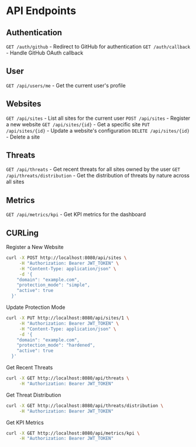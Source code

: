 * API Endpoints

** Authentication
=GET /auth/github= - Redirect to GitHub for authentication
=GET /auth/callback= - Handle GitHub OAuth callback

** User
=GET /api/users/me= - Get the current user's profile

** Websites
=GET /api/sites= - List all sites for the current user
=POST /api/sites= - Register a new website
=GET /api/sites/{id}= - Get a specific site
=PUT /api/sites/{id}= - Update a website's configuration
=DELETE /api/sites/{id}= - Delete a site

** Threats
=GET /api/threats= - Get recent threats for all sites owned by the user
=GET /api/threats/distribution= - Get the distribution of threats by nature across all sites

** Metrics
=GET /api/metrics/kpi= - Get KPI metrics for the dashboard

** CURLing
Register a New Website
#+BEGIN_SRC bash
  curl -X POST http://localhost:8080/api/sites \
	   -H "Authorization: Bearer JWT_TOKEN" \
	   -H "Content-Type: application/json" \
	   -d '{
	  "domain": "example.com",
	  "protection_mode": "simple",
	  "active": true
	}'
#+END_SRC

Update Protection Mode
#+BEGIN_SRC bash
  curl -X PUT http://localhost:8080/api/sites/1 \
	   -H "Authorization: Bearer JWT_TOKEN" \
	   -H "Content-Type: application/json" \
	   -d '{
	  "domain": "example.com",
	  "protection_mode": "hardened",
	  "active": true
	}'
#+END_SRC

Get Recent Threats
#+BEGIN_SRC bash
  curl -X GET http://localhost:8080/api/threats \
       -H "Authorization: Bearer JWT_TOKEN"
#+END_SRC

Get Threat Distribution
#+BEGIN_SRC bash
  curl -X GET http://localhost:8080/api/threats/distribution \
       -H "Authorization: Bearer JWT_TOKEN"
#+END_SRC

Get KPI Metrics
#+BEGIN_SRC bash
  curl -X GET http://localhost:8080/api/metrics/kpi \
       -H "Authorization: Bearer JWT_TOKEN"
#+END_SRC
